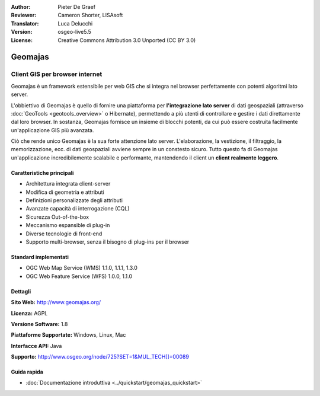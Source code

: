 :Author: Pieter De Graef
:Reviewer: Cameron Shorter, LISAsoft
:Translator: Luca Delucchi
:Version: osgeo-live5.5
:License: Creative Commons Attribution 3.0 Unported (CC BY 3.0)

.. image:: ../../images/project_logos/logo-geomajas.png
  :width: 100px
  :height: 100px
  :alt: project logo
  :align: right
  :target: http://www.geomajas.org

.. image:: ../../images/logos/OSGeo_project.png
  :scale: 100 %
  :alt: OSGeo Project
  :align: right
  :target: http://www.osgeo.org/incubator/process/principles.html

Geomajas
================================================================================

Client GIS per browser internet
~~~~~~~~~~~~~~~~~~~~~~~~~~~~~~~~~~~~~~~~~~~~~~~~~~~~~~~~~~~~~~~~~~~~~~~~~~~~~~~~

Geomajas è un framework estensibile per web GIS che si integra nel browser 
perfettamente con potenti algoritmi lato server.

L'obbiettivo di Geomajas è quello di fornire una piattaforma per **l'integrazione 
lato server** di dati geospaziali  (attraverso :doc:`GeoTools <geotools_overview>` 
o Hibernate), permettendo a più utenti di controllare e gestire i dati direttamente 
dal loro browser. In sostanza, Geomajas fornisce un insieme di blocchi potenti, 
da cui può essere costruita facilmente un'applicazione GIS più avanzata.

Ciò che rende unico Geomajas è la sua forte attenzione lato server. 
L'elaborazione, la vestizione, il filtraggio, la memorizzazione, ecc. di dati 
geospaziali avviene sempre in un constesto sicuro. Tutto questo fa di Geomajas 
un'applicazione incredibilemente scalabile e performante, mantendendo il client 
un **client realmente leggero**.

.. image:: ../../images/screenshots/1024x768/geomajas_1024x768_screen1.png
  :scale: 50%
  :alt: Geomajas Showcase
  :align: right

Caratteristiche principali
--------------------------------------------------------------------------------

* Architettura integrata client-server
* Modifica di geometria e attributi
* Definizioni personalizzate degli attributi
* Avanzate capacità di interrogazione (CQL)
* Sicurezza Out-of-the-box
* Meccanismo espansible di plug-in
* Diverse tecnologie di front-end
* Supporto multi-browser, senza il bisogno di plug-ins per il browser

Standard implementati
--------------------------------------------------------------------------------

* OGC Web Map Service (WMS) 1.1.0, 1.1.1, 1.3.0
* OGC Web Feature Service (WFS) 1.0.0, 1.1.0

Dettagli
--------------------------------------------------------------------------------

**Sito Web:** http://www.geomajas.org/

**Licenza:** AGPL

**Versione Software:** 1.8

**Piattaforme Supportate:** Windows, Linux, Mac

**Interfacce API:** Java

**Supporto:** http://www.osgeo.org/node/725?SET=1&MUL_TECH[]=00089


Guida rapida
--------------------------------------------------------------------------------

* :doc:`Documentazione introduttiva <../quickstart/geomajas_quickstart>`

